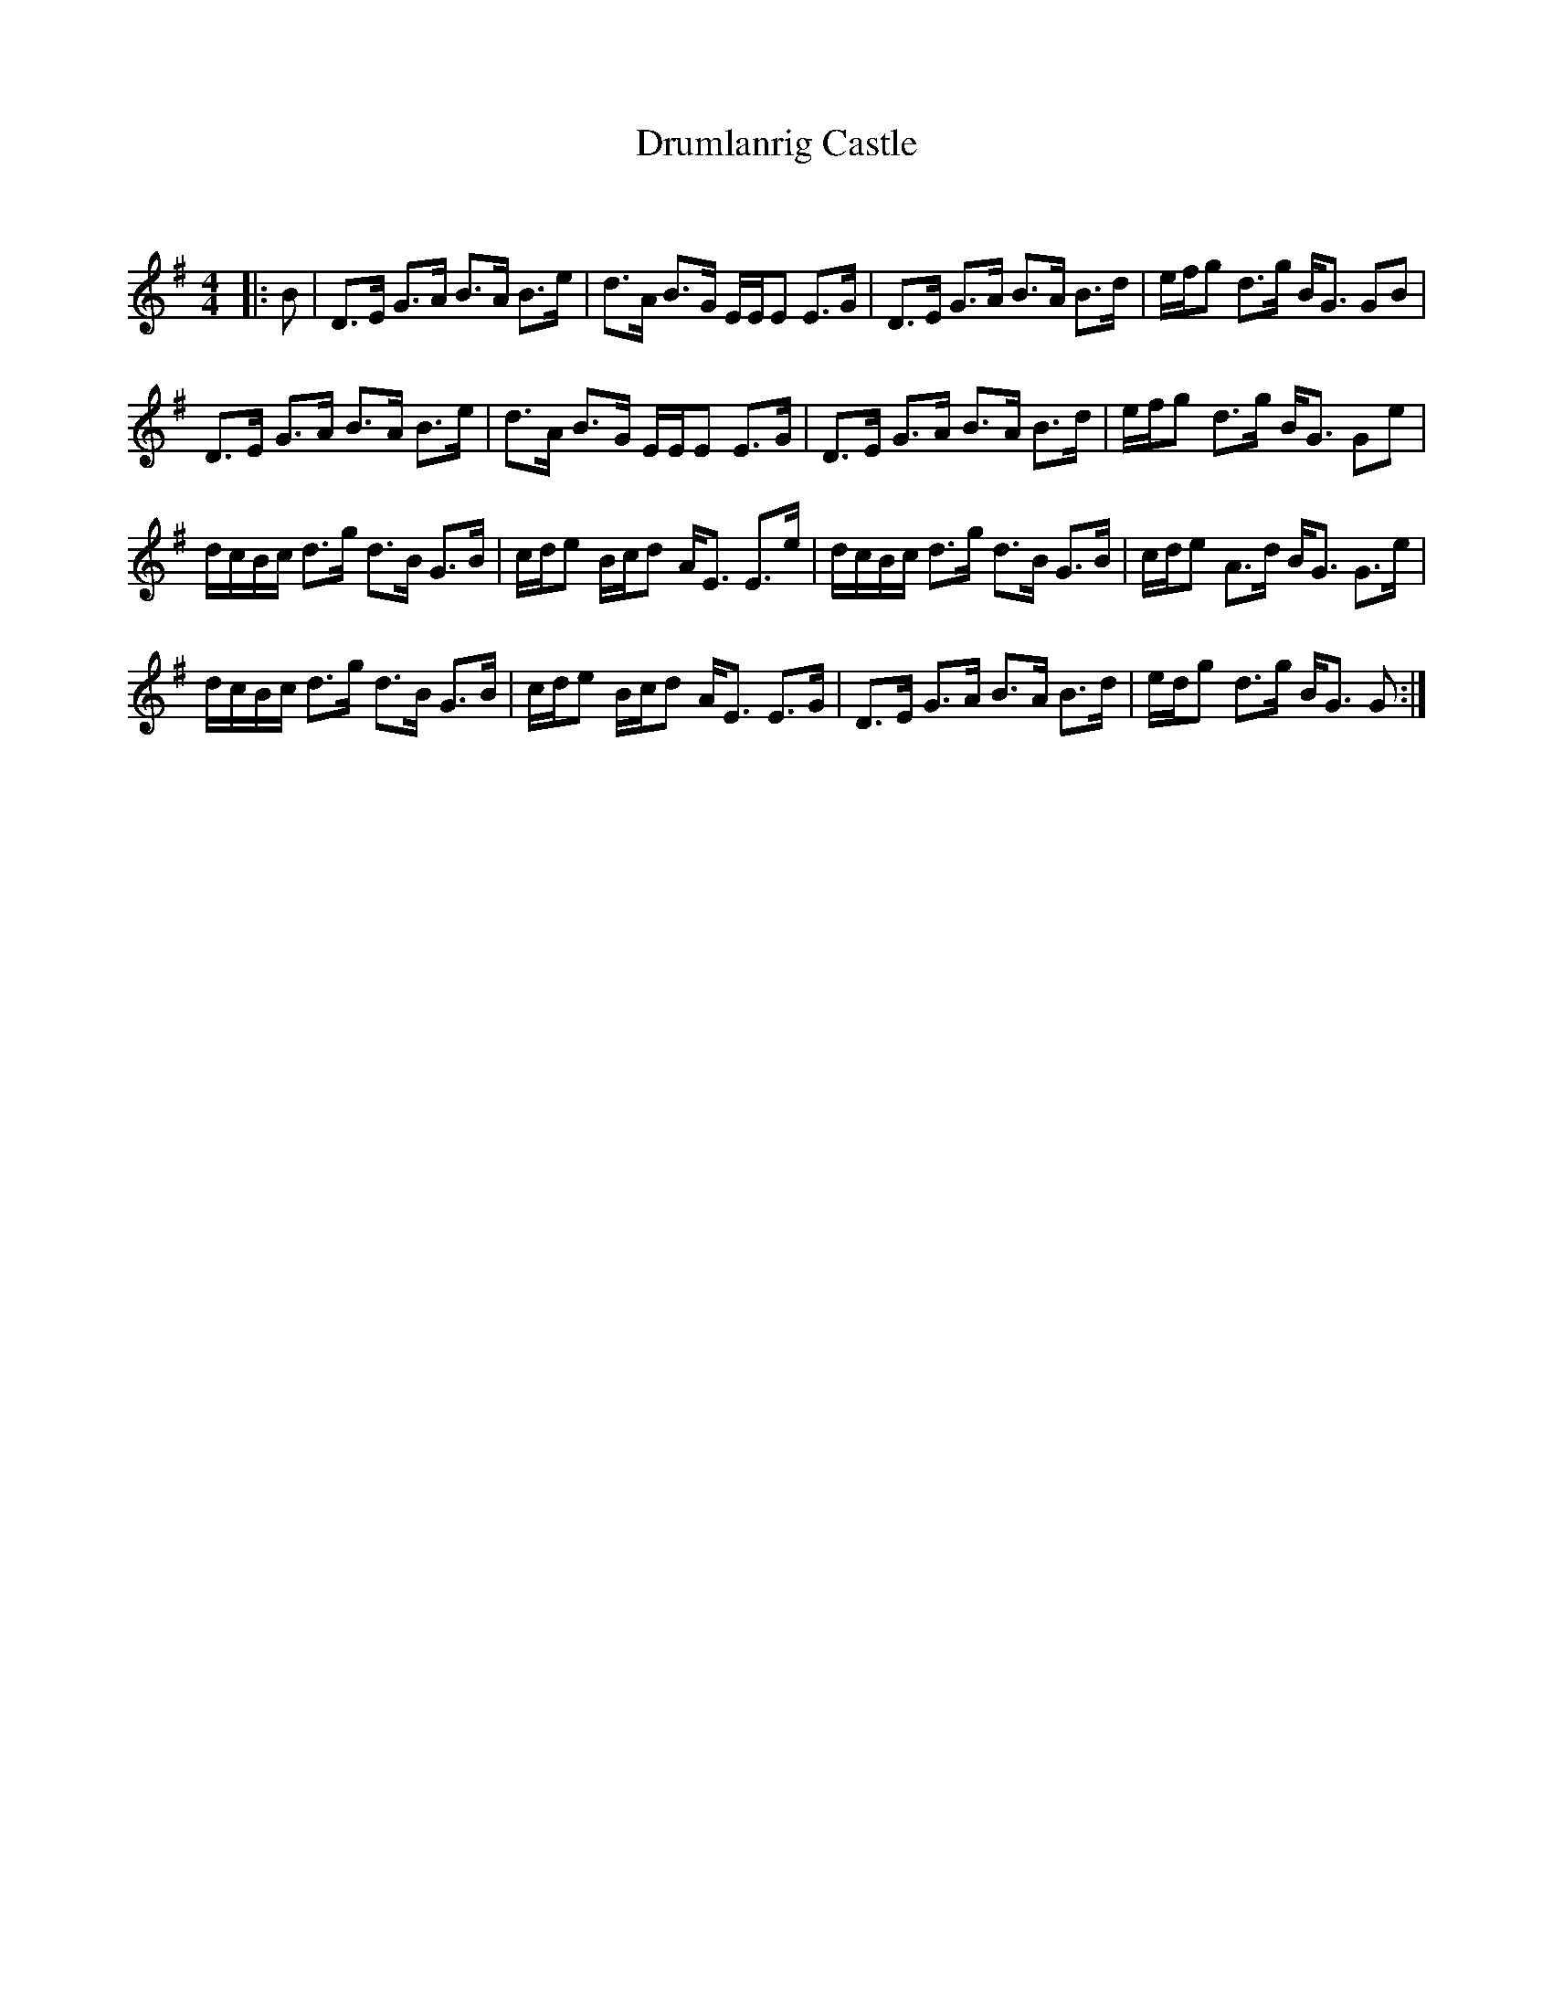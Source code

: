 X:1
T: Drumlanrig Castle
C:
R:Strathspey
Q: 128
K:G
M:4/4
L:1/16
|:B2|D3E G3A B3A B3e|d3A B3G EEE2 E3G|D3E G3A B3A B3d|efg2 d3g BG3 G2B2|
D3E G3A B3A B3e|d3A B3G EEE2 E3G|D3E G3A B3A B3d|efg2 d3g BG3 G2e2|
dcBc d3g d3B G3B|cde2 Bcd2 AE3 E3e|dcBc d3g d3B G3B|cde2 A3d BG3 G3e|
dcBc d3g d3B G3B|cde2 Bcd2 AE3 E3G|D3E G3A B3A B3d|edg2 d3g BG3 G2:|

